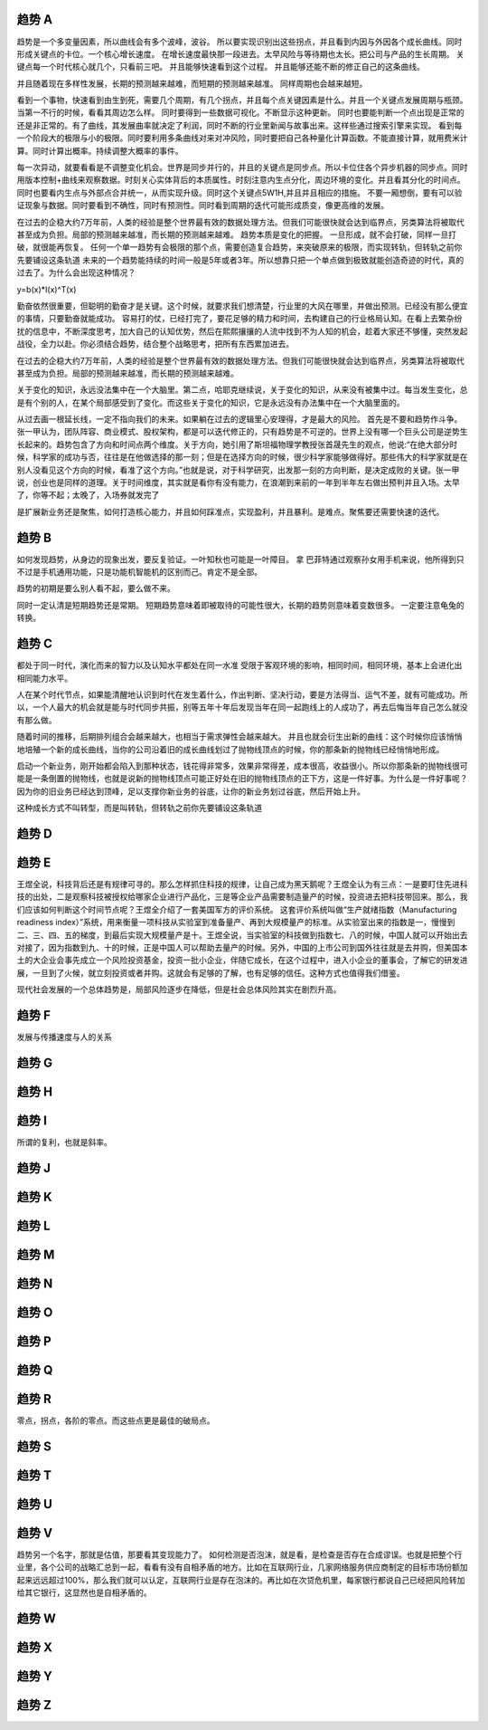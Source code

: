 趋势 A
======

趋势是一个多变量因素，所以曲线会有多个波峰，波谷。 所以要实现识别出这些拐点，并且看到内因与外因各个成长曲线。同时形成关键点的卡位。一个核心增长速度。 在增长速度最快那一段进去。太早风险与等待期也太长。把公司与产品的生长周期。 关键点每一个时代核心就几个，只看前三吧。 并且能够快速看到这个过程。 并且能够还能不断的修正自己的这条曲线。

并且随着现在多样性发展，长期的预测越来越难，而短期的预测越来越准。 同样周期也会越来越短。

看到一个事物，快速看到由生到死，需要几个周期，有几个拐点，并且每个点关键因素是什么。并且一个关键点发展周期与瓶颈。当第一不行的时候，看看其周边怎么样。 
同时要得到一些数据可视化。不断显示这种更新。 同时也要能判断一个点出现是正常的还是非正常的。有了曲线，其发展曲率就决定了利润，同时不断的行业里新闻与故事出来。这样些通过搜索引擎来实现。
看到每一个阶段大的极限与小的极限。同时要利用多条曲线对来对冲风险，同时要把自己各种量化计算函数。不能直接计算，就用费米计算。同时计算出概率。持续调整大概率的事件。

每一次异动，就要看看是不调整变化机会。世界是同步并行的，并且的关键点是同步点。所以卡位住各个异步机器的同步点。同时用版本控制+曲线来观察数据。时刻关心实体背后的本质属性。时刻注意内生点分化，周边环境的变化。并且看其分化的时间点。同时也要看内生点与外部点合并统一，从而实现升级。同时这个关键点5W1H,并且并且相应的措施。 不要一厢想倒，要有可以验证现象与数据。同时要看到不确性，同时有预测性。同时看到周期的迭代可能形成质变，像更高维的发展。

在过去的企稳大约7万年前，人类的经验是整个世界最有效的数据处理方法。但我们可能很快就会达到临界点，另类算法将被取代甚至成为负担。局部的预测越来越准，而长期的预测越来越难。
趋势本质是变化的把握。 一旦形成，就不会打破，同样一旦打破，就很能再恢复。
任何一个单一趋势有会极限的那个点，需要创造复合趋势，来突破原来的极限，而实现转轨，但转轨之前你先要铺设这条轨道
未来的一个趋势能持续的时间一般是5年或者3年。所以想靠只把一个单点做到极致就能创造奇迹的时代，真的过去了。为什么会出现这种情况？

y=b(x)*I(x)^T(x)

勤奋依然很重要，但聪明的勤奋才是关键。这个时候，就要求我们想清楚，行业里的大风在哪里，并做出预测。已经没有那么便宜的事情，只要勤奋就能成功。
容易打的仗，已经打完了，要花足够的精力和时间，去构建自己的行业格局认知。在看上去繁杂纷扰的信息中，不断深度思考，加大自己的认知优势，然后在熙熙攘攘的人流中找到不为人知的机会，趁着大家还不够懂，突然发起战役，全力以赴。你必须结合趋势，结合整个战略思考，把所有东西累加进去。

在过去的企稳大约7万年前，人类的经验是整个世界最有效的数据处理方法。但我们可能很快就会达到临界点，另类算法将被取代甚至成为负担。局部的预测越来越准，而长期的预测越来越难。

关于变化的知识，永远没法集中在一个大脑里。第二点，哈耶克继续说，关于变化的知识，从来没有被集中过。每当发生变化，总是有个别的人，在某个局部感受到了变化。而这些关于变化的知识，它是永远没有办法集中在一个大脑里面的。

从过去画一根延长线，一定不指向我们的未来。如果躺在过去的逻辑里心安理得，才是最大的风险。
首先是不要和趋势作斗争。张一甲认为，团队阵容、商业模式、股权架构，都是可以迭代修正的，只有趋势是不可逆的。世界上没有哪一个巨头公司是逆势生长起来的。趋势包含了方向和时间点两个维度。关于方向，她引用了斯坦福物理学教授张首晟先生的观点，他说:“在绝大部分时候，科学家的成功与否，往往是在他做选择的那一刻；但是在选择方向的时候，很少科学家能够做得好。那些伟大的科学家就是在别人没看见这个方向的时候，看准了这个方向。”也就是说，对于科学研究，出发那一刻的方向判断，是决定成败的关键。张一甲说，创业也是同样的道理。关于时间维度，其实就是看你有没有能力，在浪潮到来前的一年到半年左右做出预判并且入场。太早了，你等不起；太晚了，入场券就发完了


是扩展新业务还是聚焦，如何打造核心能力，并且如何踩准点，实现盈利，并且暴利。是难点。聚焦要还需要快速的迭代。

趋势 B
======

如何发现趋势，从身边的现象出发，要反复验证。一叶知秋也可能是一叶障目。 拿 巴菲特通过观察孙女用手机来说，他所得到只不过是手机通用功能，只是功能机智能机的区别而己。肯定不是全部。

趋势的初期是要么别人看不起，要么做不来。

同时一定认清是短期趋势还是常期。 短期趋势意味着即被取待的可能性很大，长期的趋势则意味着变数很多。 一定要注意龟兔的转换。

趋势 C
=======

都处于同一时代，演化而来的智力以及认知水平都处在同一水准
受限于客观环境的影响，相同时间，相同环境，基本上会进化出相同能力水平。

人在某个时代节点，如果能清醒地认识到时代在发生着什么，作出判断、坚决行动，要是方法得当、运气不差，就有可能成功。所以，一个人最大的机会就是能与时代同步共振，别等五年十年后发现当年在同一起跑线上的人成功了，再去后悔当年自己怎么就没有那么做。

随着时间的推移，后期排列组合会越来越大，也相当于需求弹性会越来越大。
并且也就会衍生出新的曲线：这个时候你应该悄悄地培殖一个新的成长曲线，当你的公司沿着旧的成长曲线划过了抛物线顶点的时候，你的那条新的抛物线已经悄悄地形成。

启动一个新业务，刚开始都会陷入到那种状态，钱花得非常多，效果非常得差，成本很高，收益很小。所以你那条新的抛物线很可能是一条倒置的抛物线，也就是说新的抛物线顶点可能正好处在旧的抛物线顶点的正下方，这是一件好事。为什么是一件好事呢？因为你的旧业务已经达到顶峰，足以支撑你新业务的谷底，让你的新业务划过谷底，然后开始上升。

这种成长方式不叫转型，而是叫转轨，但转轨之前你先要铺设这条轨道

趋势 D
======

趋势 E
======

王煜全说，科技背后还是有规律可寻的。那么怎样抓住科技的规律，让自己成为黑天鹅呢？王煜全认为有三点：一是要盯住先进科技的出处，二是观察科技被授权给哪家企业进行产品化，三是等企业产品需要制造量产的时候，投资进去把科技带回来。那么，我们应该如何判断这个时间节点呢？王煜全介绍了一套美国军方的评价系统。
这套评价系统叫做“生产就绪指数（Manufacturing readiness index）”系统，用来衡量一项科技从实验室到准备量产、再到大规模量产的标准。从实验室出来的指数是一，慢慢到二、三、四、五的梯度，到最后实现大规模量产是十。王煜全说，当实验室的科技做到指数七、八的时候，中国人就可以开始出去对接了，因为指数到九、十的时候，正是中国人可以帮助去量产的时候。另外，中国的上市公司到国外往往就是去并购，但美国本土的大企业会事先成立一个风险投资基金，投资一批小企业，伴随它成长，在这个过程中，进入小企业的董事会，了解它的研发进展，一旦到了火候，就立刻投资或者并购。这就会有足够的了解，也有足够的信任。这种方式也值得我们借鉴。

现代社会发展的一个总体趋势是，局部风险逐步在降低，但是社会总体风险其实在剧烈升高。

趋势 F
======

发展与传播速度与人的关系


趋势 G
======

趋势 H
======

趋势 I
======

所谓的复利，也就是斜率。

趋势 J
======

趋势 K
======

趋势 L
======

趋势 M
======

趋势 N
======

趋势 O
======

趋势 P
======

趋势 Q
======

趋势 R
======

零点，拐点，各阶的零点。而这些点更是最佳的破局点。

趋势 S
======

趋势 T
=======

趋势 U
======

趋势 V
======

趋势另一个名字，那就是估值，那要看其变现能力了。 如何检测是否泡沫，就是看，是检查是否存在合成谬误。也就是把整个行业里，各个公司的战略汇总到一起，看看有没有自相矛盾的地方。比如在互联网行业，几家网络服务供应商制定的目标市场份额加起来远远超过100%，那么我们就可以认定，互联网行业是存在泡沫的。再比如在次贷危机里，每家银行都说自己已经把风险转加给其它银行，这显然也是自相矛盾的。

趋势 W
======

趋势 X
======

趋势 Y
======

趋势 Z
======
